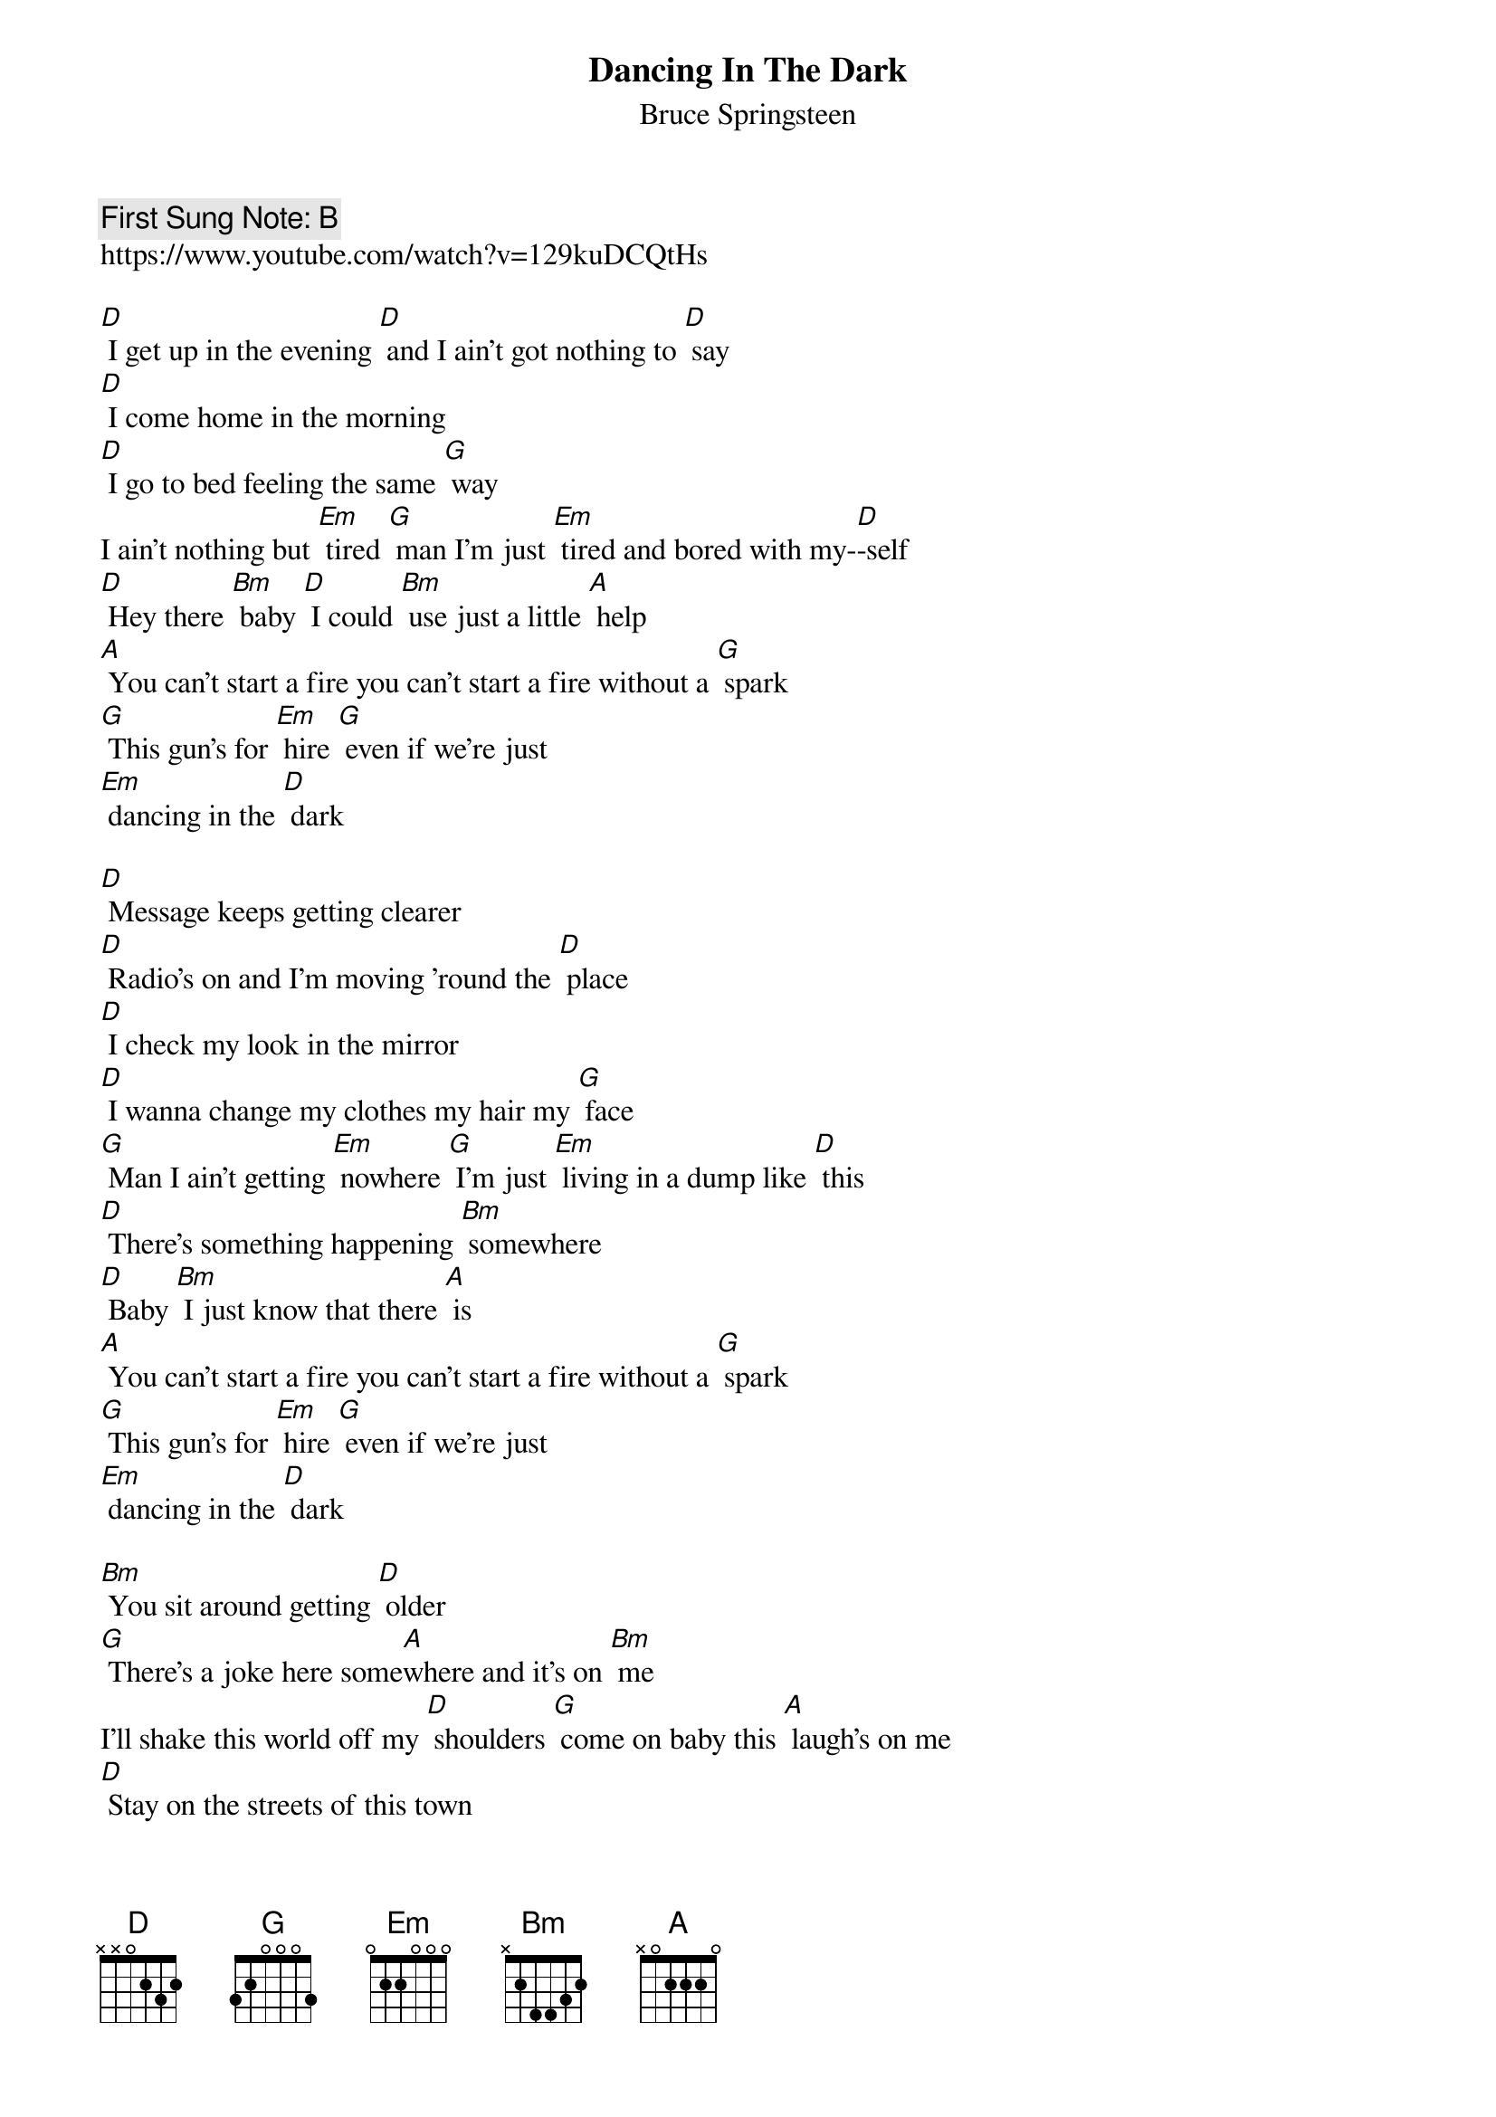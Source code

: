 {t:Dancing In The Dark}
{st: Bruce Springsteen}
{key: A}
{duration:120}
{time:4/4}
{tempo:100}
{book: Q119}
{keywords:ROCK}
{c: First Sung Note: B }             
https://www.youtube.com/watch?v=129kuDCQtHs

[D] I get up in the evening [D] and I ain't got nothing to [D] say 
[D] I come home in the morning 
[D] I go to bed feeling the same [G] way 
I ain't nothing but [Em] tired [G] man I'm just [Em] tired and bored with my-[D]-self 
[D] Hey there [Bm] baby [D] I could [Bm] use just a little [A] help 
[A] You can't start a fire you can't start a fire without a [G] spark 
[G] This gun's for [Em] hire [G] even if we're just
[Em] dancing in the [D] dark 

[D] Message keeps getting clearer 
[D] Radio's on and I'm moving 'round the [D] place 
[D] I check my look in the mirror 
[D] I wanna change my clothes my hair my [G] face 
[G] Man I ain't getting [Em] nowhere [G] I'm just [Em] living in a dump like [D] this 
[D] There's something happening [Bm] somewhere 
[D] Baby [Bm] I just know that there [A] is 
[A] You can't start a fire you can't start a fire without a [G] spark 
[G] This gun's for [Em] hire [G] even if we're just
[Em] dancing in the [D] dark 

[Bm] You sit around getting [D] older 
[G] There's a joke here some[A]where and it's on [Bm] me 
I'll shake this world off my [D] shoulders [G] come on baby this [A] laugh's on me 
[D] Stay on the streets of this town 
[D] And they'll be carving you up al[D]right 
[D] They say you gotta stay hungry 
[D] Hey baby I'm just about starving to[G]night 
I'm dying for some [Em] action 
[G] I'm sick of sitting 'round [Em] here trying to write this [D] book 
I need a love re[Bm]action [D] come on now [Bm] baby give me just one [A] look 

[A] You can't start a fire sitting 'round crying over a broken [G] heart 
This gun's for [Em] hire [G] even if we're just [Em] dancing in the [A] dark 
[A] You can't start a fire worrying about your little world falling a[G]part 
This gun's for [Em] hire [G] even if we're just [Em] dancing in the [D] dark 
[D] Even if we're just dancing in the [D] dark x2 
[D] [D!] X2
